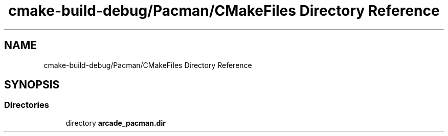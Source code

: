 .TH "cmake-build-debug/Pacman/CMakeFiles Directory Reference" 3 "Sun Apr 11 2021" "arcade" \" -*- nroff -*-
.ad l
.nh
.SH NAME
cmake-build-debug/Pacman/CMakeFiles Directory Reference
.SH SYNOPSIS
.br
.PP
.SS "Directories"

.in +1c
.ti -1c
.RI "directory \fBarcade_pacman\&.dir\fP"
.br
.in -1c
